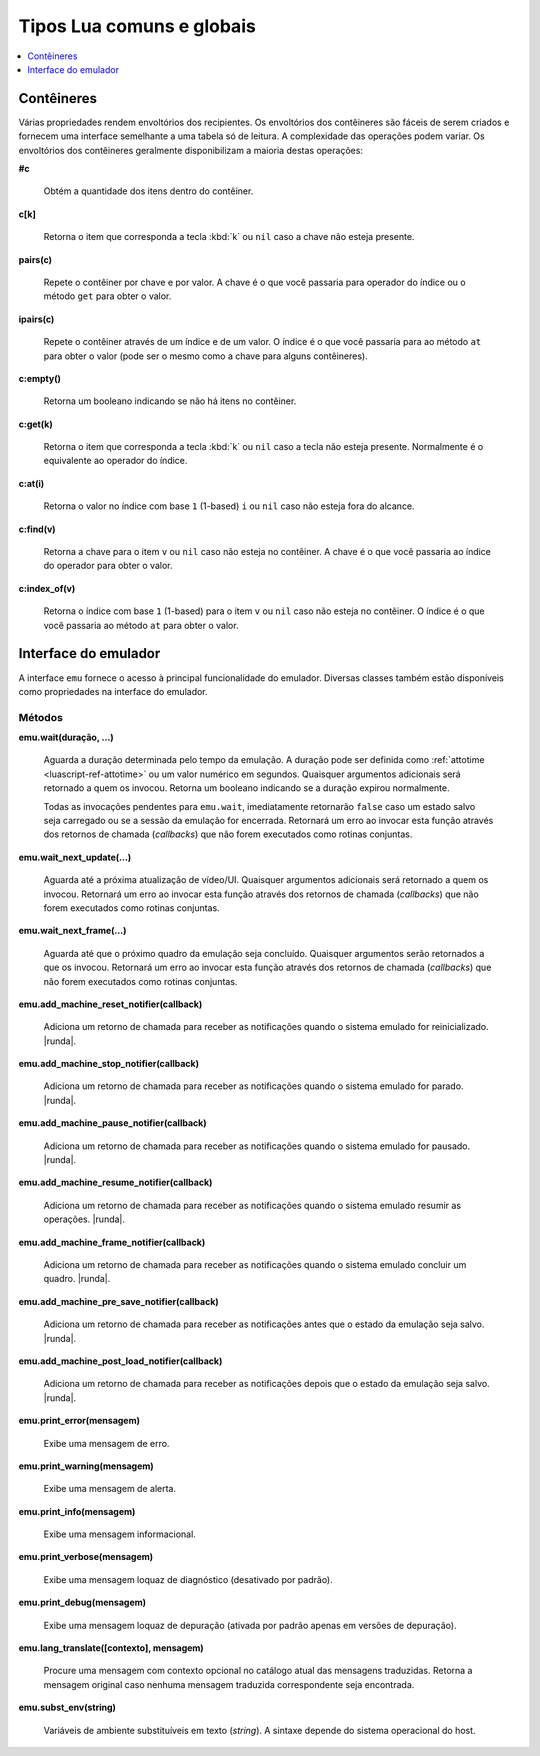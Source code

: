 .. _luascript-ref-common:

Tipos Lua comuns e globais
==========================

.. contents::
    :local:
    :depth: 1


.. _luascript-ref-containers:

Contêineres
~~~~~~~~~~~

Várias propriedades rendem envoltórios dos recipientes. Os envoltórios
dos contêineres são fáceis de serem criados e fornecem uma interface
semelhante a uma tabela só de leitura. A complexidade das operações
podem variar. Os envoltórios dos contêineres geralmente disponibilizam a
maioria destas operações:


**#c**

	Obtém a quantidade dos itens dentro do contêiner.


**c[k]**

	Retorna o item que corresponda a tecla :kbd:`k` ou ``nil`` caso a
	chave não esteja presente.


**pairs(c)**

	Repete o contêiner por chave e por valor. A chave é o que você
	passaria para operador do índice ou o método ``get`` para obter o
	valor.


**ipairs(c)**

	Repete o contêiner através de um índice e de um valor. O índice é o
	que você passaria para ao método ``at`` para obter o valor (pode ser
	o mesmo como a chave para alguns contêineres).


**c:empty()**

	|ubis| não há itens no contêiner.


**c:get(k)**

	Retorna o item que corresponda a tecla :kbd:`k` ou ``nil`` caso a
	tecla não esteja presente. Normalmente é o equivalente ao operador
	do índice.


**c:at(i)**

	Retorna o valor no índice com base ``1`` (1-based) ``i`` ou ``nil``
	caso não esteja fora do alcance.


**c:find(v)**

	Retorna a chave para o item ``v`` ou ``nil`` caso não esteja no
	contêiner. A chave é o que você passaria ao índice do operador para
	obter o valor.


**c:index_of(v)**

	Retorna o índice com base ``1`` (1-based) para o item ``v`` ou
	``nil`` caso não esteja no contêiner. O índice é o que você passaria
	ao método ``at`` para obter o valor.

.. raw:: latex

	\clearpage


.. _luascript-ref-emu:

Interface do emulador
~~~~~~~~~~~~~~~~~~~~~

A interface ``emu`` fornece o acesso à principal funcionalidade do
emulador. Diversas classes também estão disponíveis como propriedades na
interface do emulador.

Métodos
^^^^^^^

**emu.wait(duração, …)**

	Aguarda a duração determinada pelo tempo da emulação. A duração
	pode ser definida como :ref:`attotime <luascript-ref-attotime>`
	ou um valor numérico em segundos. |qaar|. Retorna um booleano
	indicando se a duração expirou normalmente.

	Todas as invocações pendentes para ``emu.wait``, imediatamente
	retornarão ``false`` caso um estado salvo seja carregado ou se a
	sessão da emulação for encerrada. |ruea|.


**emu.wait_next_update(…)**

	Aguarda até a próxima atualização de vídeo/UI. |qaar|. |ruea|.


**emu.wait_next_frame(…)**

	Aguarda até que o próximo quadro da emulação seja concluído.
	Quaisquer argumentos serão retornados a que os invocou. |ruea|.


**emu.add_machine_reset_notifier(callback)**

	|aurd| for reinicializado. |runda|.


**emu.add_machine_stop_notifier(callback)**

	|aurd| for parado. |runda|.


**emu.add_machine_pause_notifier(callback)**

	|aurd| for pausado. |runda|.


**emu.add_machine_resume_notifier(callback)**

	|aurd| resumir as operações. |runda|.


**emu.add_machine_frame_notifier(callback)**

	|aurd| concluir um quadro. |runda|.


**emu.add_machine_pre_save_notifier(callback)**

	Adiciona um retorno de chamada para receber as notificações antes
	que o estado da emulação seja salvo. |runda|.

.. raw:: latex

	\clearpage


**emu.add_machine_post_load_notifier(callback)**

	Adiciona um retorno de chamada para receber as notificações depois
	que o estado da emulação seja salvo. |runda|.


**emu.print_error(mensagem)**

	Exibe uma mensagem de erro.


**emu.print_warning(mensagem)**

	Exibe uma mensagem de alerta.


**emu.print_info(mensagem)**

	Exibe uma mensagem informacional.


**emu.print_verbose(mensagem)**

	Exibe uma mensagem loquaz de diagnóstico (desativado por padrão).


**emu.print_debug(mensagem)**

	Exibe uma mensagem loquaz de depuração (ativada por padrão apenas em
	versões de depuração).


**emu.lang_translate([contexto], mensagem)**

	Procure uma mensagem com contexto opcional no catálogo atual das
	mensagens traduzidas. Retorna a mensagem original caso nenhuma
	mensagem traduzida correspondente seja encontrada.


**emu.subst_env(string)**

	Variáveis de ambiente substituíveis em texto (*string*). A sintaxe
	depende do sistema operacional do host.

.. |ubis| replace:: Retorna um booleano indicando se
.. |qaar| replace:: Quaisquer argumentos adicionais será retornado a
	quem os invocou
.. |ruea| replace:: Retornará um erro ao invocar esta função através dos
	retornos de chamada (*callbacks*) que não forem executados como
	rotinas conjuntas
.. |aurd| replace:: Adiciona um retorno de chamada para receber as
	notificações quando o sistema emulado
.. |runda| replace:: Retorna um
	:ref:`notificador da assinatura  <luascript-ref-notifiersub>`
